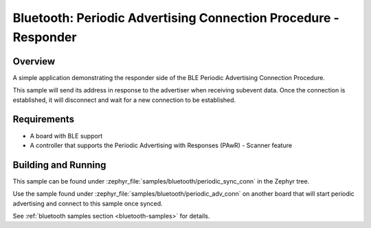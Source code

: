 .. _bluetooth-periodic-advertising-sync-conn-sample:

Bluetooth: Periodic Advertising Connection Procedure - Responder
#####################################################################

Overview
********

A simple application demonstrating the responder side of the BLE
Periodic Advertising Connection Procedure.

This sample will send its address in response to the advertiser when receiving
subevent data. Once the connection is established, it will disconnect and wait
for a new connection to be established.

Requirements
************

* A board with BLE support
* A controller that supports the Periodic Advertising with Responses (PAwR) - Scanner feature

Building and Running
********************

This sample can be found under :zephyr_file:`samples/bluetooth/periodic_sync_conn` in
the Zephyr tree.

Use the sample found under :zephyr_file:`samples/bluetooth/periodic_adv_conn` on
another board that will start periodic advertising and connect to this sample
once synced.

See :ref:`bluetooth samples section <bluetooth-samples>` for details.
